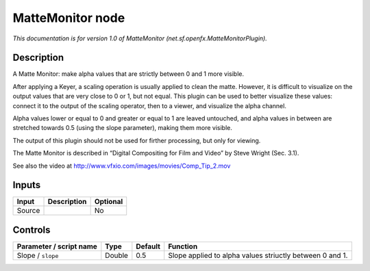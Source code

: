 .. _net.sf.openfx.MatteMonitorPlugin:

.. raw:: html

   <!-- Do not edit this file! It is generated automatically by Natron itself. -->

MatteMonitor node
=================

*This documentation is for version 1.0 of MatteMonitor (net.sf.openfx.MatteMonitorPlugin).*

Description
-----------

A Matte Monitor: make alpha values that are strictly between 0 and 1 more visible.

After applying a Keyer, a scaling operation is usually applied to clean the matte. However, it is difficult to visualize on the output values that are very close to 0 or 1, but not equal. This plugin can be used to better visualize these values: connect it to the output of the scaling operator, then to a viewer, and visualize the alpha channel.

Alpha values lower or equal to 0 and greater or equal to 1 are leaved untouched, and alpha values in between are stretched towards 0.5 (using the slope parameter), making them more visible.

The output of this plugin should not be used for firther processing, but only for viewing.

The Matte Monitor is described in “Digital Compositing for Film and Video” by Steve Wright (Sec. 3.1).

See also the video at http://www.vfxio.com/images/movies/Comp_Tip_2.mov

Inputs
------

+--------+-------------+----------+
| Input  | Description | Optional |
+========+=============+==========+
| Source |             | No       |
+--------+-------------+----------+

Controls
--------

.. tabularcolumns:: |>{\raggedright}p{0.2\columnwidth}|>{\raggedright}p{0.06\columnwidth}|>{\raggedright}p{0.07\columnwidth}|p{0.63\columnwidth}|

.. cssclass:: longtable

+-------------------------+--------+---------+----------------------------------------------------------+
| Parameter / script name | Type   | Default | Function                                                 |
+=========================+========+=========+==========================================================+
| Slope / ``slope``       | Double | 0.5     | Slope applied to alpha values striuctly between 0 and 1. |
+-------------------------+--------+---------+----------------------------------------------------------+
